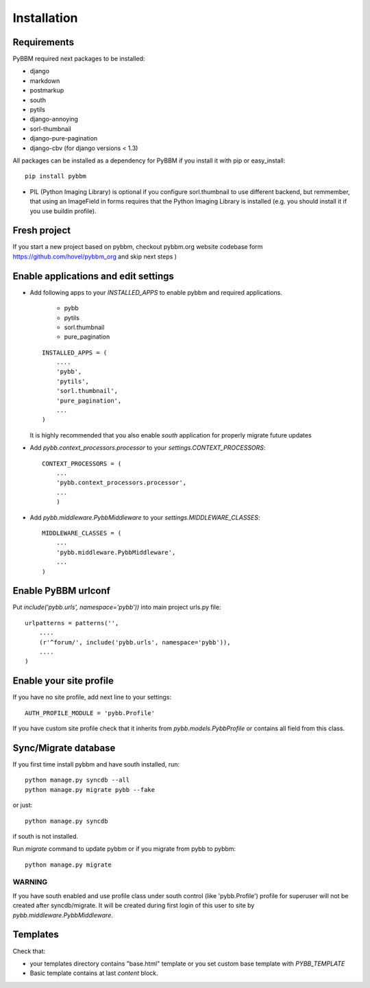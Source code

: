 Installation
============

Requirements
------------

PyBBM required next packages to be installed:

* django
* markdown
* postmarkup
* south
* pytils
* django-annoying
* sorl-thumbnail
* django-pure-pagination

* django-cbv (for django versions < 1.3)

All packages can be installed as a dependency for PyBBM if you install it with pip or easy_install::

    pip install pybbm

* PIL (Python Imaging Library) is optional if you configure sorl.thumbnail to use different backend,
  but remmember, that using an ImageField in forms requires that the Python Imaging Library is
  installed (e.g. you should install it if you use buildin profile).

Fresh project
-------------

If you start a new project based on pybbm, checkout pybbm.org website codebase form https://github.com/hovel/pybbm_org
and skip next steps )

Enable applications and edit settings
-------------------------------------

* Add following apps to your `INSTALLED_APPS` to enable pybbm and required applications.

    * pybb
    * pytils
    * sorl.thumbnail
    * pure_pagination

  ::

    INSTALLED_APPS = (
        ....
        'pybb',
        'pytils',
        'sorl.thumbnail',
        'pure_pagination',
        ...
    )

  It is highly recommended that you also enable `south` application for properly
  migrate future updates

* Add `pybb.context_processors.processor` to your `settings.CONTEXT_PROCESSORS`::

    CONTEXT_PROCESSORS = (
        ...
        'pybb.context_processors.processor',
        ...
        )

* Add `pybb.middleware.PybbMiddleware` to your `settings.MIDDLEWARE_CLASSES`::

    MIDDLEWARE_CLASSES = (
        ...
        'pybb.middleware.PybbMiddleware',
        ...
    )

Enable PyBBM urlconf
--------------------

Put `include('pybb.urls', namespace='pybb'))` into main project urls.py file::

    urlpatterns = patterns('',
        ....
        (r'^forum/', include('pybb.urls', namespace='pybb')),
        ....
    )

Enable your site profile
------------------------

If you have no site profile, add next line to your settings::

    AUTH_PROFILE_MODULE = 'pybb.Profile'

If you have custom site profile check that it inherits from `pybb.models.PybbProfile` or
contains all field from this class.

Sync/Migrate database
---------------------

If you first time install pybbm and have south installed, run::

    python manage.py syncdb --all
    python manage.py migrate pybb --fake

or just::

    python manage.py syncdb

if south is not installed.

Run `migrate` command to update pybbm or if you migrate from pybb to pybbm::

    python manage.py migrate

WARNING
'''''''

If you have south enabled and use profile class under south control (like 'pybb.Profile')
profile for superuser will not be created after syncdb/migrate. It will be created during
first login of this user to site by `pybb.middleware.PybbMiddleware`.

Templates
---------

Check that:

* your templates directory contains "base.html" template or you
  set custom base template with `PYBB_TEMPLATE`

* Basic template contains at last `content` block.

